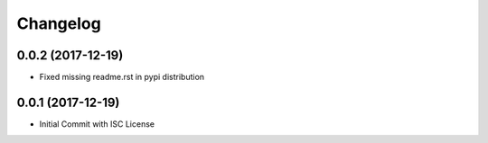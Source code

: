 =========
Changelog
=========

0.0.2 (2017-12-19)
==================

- Fixed missing readme.rst in pypi distribution

0.0.1 (2017-12-19)
==================

- Initial Commit with ISC License